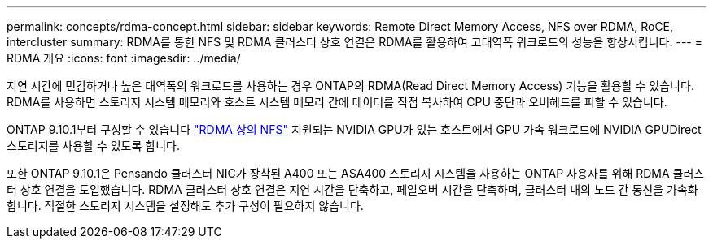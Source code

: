 ---
permalink: concepts/rdma-concept.html 
sidebar: sidebar 
keywords: Remote Direct Memory Access, NFS over RDMA, RoCE, intercluster 
summary: RDMA를 통한 NFS 및 RDMA 클러스터 상호 연결은 RDMA를 활용하여 고대역폭 워크로드의 성능을 향상시킵니다. 
---
= RDMA 개요
:icons: font
:imagesdir: ../media/


[role="lead"]
지연 시간에 민감하거나 높은 대역폭의 워크로드를 사용하는 경우 ONTAP의 RDMA(Read Direct Memory Access) 기능을 활용할 수 있습니다. RDMA를 사용하면 스토리지 시스템 메모리와 호스트 시스템 메모리 간에 데이터를 직접 복사하여 CPU 중단과 오버헤드를 피할 수 있습니다.

ONTAP 9.10.1부터 구성할 수 있습니다 link:../nfs-rdma/index.html["RDMA 상의 NFS"] 지원되는 NVIDIA GPU가 있는 호스트에서 GPU 가속 워크로드에 NVIDIA GPUDirect 스토리지를 사용할 수 있도록 합니다.

또한 ONTAP 9.10.1은 Pensando 클러스터 NIC가 장착된 A400 또는 ASA400 스토리지 시스템을 사용하는 ONTAP 사용자를 위해 RDMA 클러스터 상호 연결을 도입했습니다. RDMA 클러스터 상호 연결은 지연 시간을 단축하고, 페일오버 시간을 단축하며, 클러스터 내의 노드 간 통신을 가속화합니다. 적절한 스토리지 시스템을 설정해도 추가 구성이 필요하지 않습니다.
